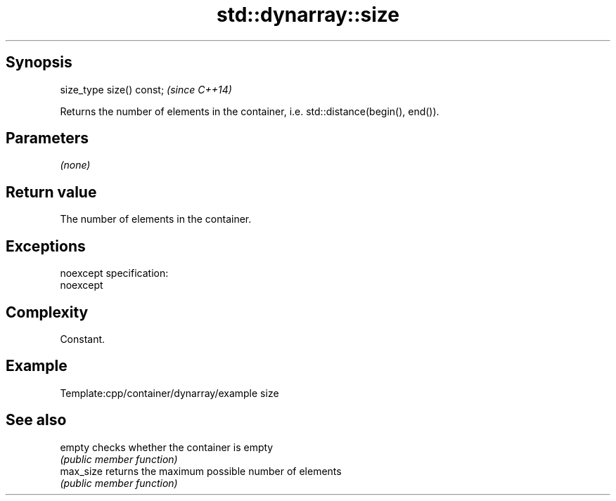 .TH std::dynarray::size 3 "Jun 28 2014" "2.0 | http://cppreference.com" "C++ Standard Libary"
.SH Synopsis
   size_type size() const;  \fI(since C++14)\fP

   Returns the number of elements in the container, i.e. std::distance(begin(), end()).

.SH Parameters

   \fI(none)\fP

.SH Return value

   The number of elements in the container.

.SH Exceptions

   noexcept specification:  
   noexcept
     

.SH Complexity

   Constant.

.SH Example

   
   Template:cpp/container/dynarray/example size

.SH See also

   empty    checks whether the container is empty
            \fI(public member function)\fP 
   max_size returns the maximum possible number of elements
            \fI(public member function)\fP 
